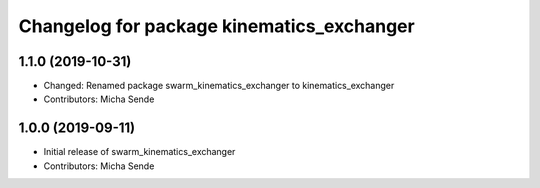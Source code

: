 ^^^^^^^^^^^^^^^^^^^^^^^^^^^^^^^^^^^^^^^^^^
Changelog for package kinematics_exchanger
^^^^^^^^^^^^^^^^^^^^^^^^^^^^^^^^^^^^^^^^^^

1.1.0 (2019-10-31)
------------------
* Changed: Renamed package swarm_kinematics_exchanger to kinematics_exchanger
* Contributors: Micha Sende

1.0.0 (2019-09-11)
------------------
* Initial release of swarm_kinematics_exchanger
* Contributors: Micha Sende
